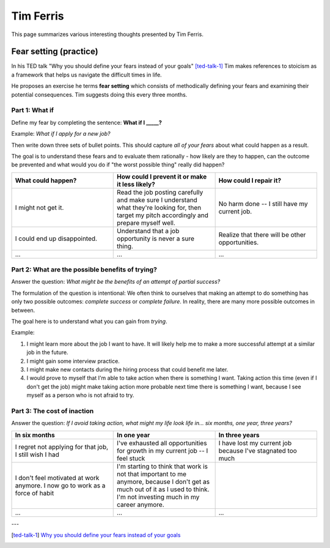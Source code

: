 Tim Ferris
==========

This page summarizes various interesting thoughts presented by Tim Ferris.


Fear setting (practice)
-----------------------

In his TED talk "Why you should define your fears instead of your goals"
[ted-talk-1]_ Tim makes references to stoicism as a framework that helps us
navigate the difficult times in life.

He proposes an exercise he terms **fear setting** which consists of
methodically defining your fears and examining their potential consequences.
Tim suggests doing this every three months.


Part 1: What if
^^^^^^^^^^^^^^^

Define my fear by completing the sentence: **What if I _____?**

Example: *What if I apply for a new job?*

Then write down three sets of bullet points. This should capture *all of your
fears* about what could happen as a result.

The goal is to understand these fears and to evaluate them rationally - how
likely are they to happen, can the outcome be prevented and what would you do
if "the worst possible thing" really did happen?

.. csv-table::
   :header: "What could happen?", "How could I prevent it or make it less likely?", "How could I repair it?"
   :widths: 10, 10, 10

   "I might not get it.", "Read the job posting carefully and make sure I understand what they're looking for, then target my pitch accordingly and prepare myself well.", "No harm done -- I still have my current job."
   "I could end up disappointed.", "Understand that a job opportunity is never a sure thing.", "Realize that there will be other opportunities."
   "...", "...", "..."


Part 2: What are the possible benefits of trying?
^^^^^^^^^^^^^^^^^^^^^^^^^^^^^^^^^^^^^^^^^^^^^^^^^

Answer the question: *What might be the benefits of an attempt of partial success?*

The formulation of the question is intentional: We often think to ourselves
that making an attempt to do something has only two possible outcomes:
*complete success* or *complete failure*. In reality, there are many more
possible outcomes in between.

The goal here is to understand what you can gain from *trying*.

Example:

1. I might learn more about the job I want to have. It will likely help me to
   make a more successful attempt at a similar job in the future.

#. I might gain some interview practice.

#. I might make new contacts during the hiring process that could benefit me later.

#. I would prove to myself that I'm able to take action when there is something
   I want. Taking action this time (even if I don't get the job) might make
   taking action more probable next time there is something I want, because I
   see myself as a person who is not afraid to try.


Part 3: The cost of inaction
^^^^^^^^^^^^^^^^^^^^^^^^^^^^

Answer the question: *If I avoid taking action, what might my life look life
in... six months, one year, three years?*


.. csv-table::
   :header: "In six months", "In one year", "In three years"
   :widths: 10, 10, 10

   "I regret not applying for that job, I still wish I had", "I've exhausted all opportunities for growth in my current job -- I feel stuck", "I have lost my current job because I've stagnated too much"
   "I don't feel motivated at work anymore. I now go to work as a force of habit", "I'm starting to think that work is not that important to me anymore, because I don't get as much out of it as I used to think. I'm not investing much in my career anymore."
   "...", "...", "..."





---

.. [ted-talk-1] `Why you should define your fears instead of your goals <https://www.ted.com/talks/tim_ferriss_why_you_should_define_your_fears_instead_of_your_goals>`_
